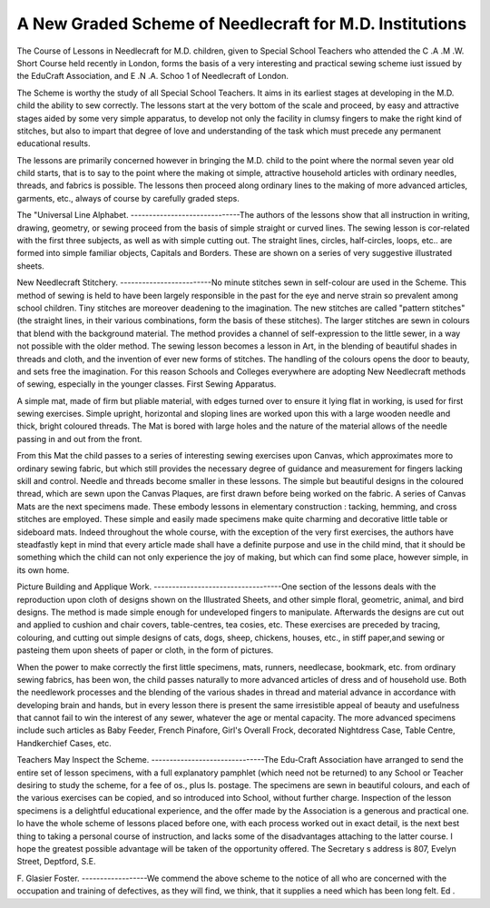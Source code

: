 A New Graded Scheme of Needlecraft for M.D. Institutions
=========================================================

The Course of Lessons in Needlecraft for M.D. children, given to Special School
Teachers who attended the C .A .M .W. Short Course held recently in London, forms
the basis of a very interesting and practical sewing scheme iust issued by the EduCraft Association, and E .N .A. Schoo 1 of Needlecraft of London.

The Scheme is worthy the study of all Special School Teachers. It aims in
its earliest stages at developing in the M.D. child the ability to sew correctly.
The lessons start at the very bottom of the scale and proceed, by easy and attractive stages aided by some very simple apparatus, to develop not only the facility
in clumsy fingers to make the right kind of stitches, but also to impart that degree
of love and understanding of the task which must precede any permanent educational results.

The lessons are primarily concerned however in bringing the M.D. child to the
point where the normal seven year old child starts, that is to say to the point where
the making ot simple, attractive household articles with ordinary needles, threads,
and fabrics is possible. The lessons then proceed along ordinary lines to the
making of more advanced articles, garments, etc., always of course by carefully
graded steps.

The "Universal Line Alphabet.
------------------------------The authors of the lessons show that all instruction in writing, drawing,
geometry, or sewing proceed from the basis of simple straight or curved lines.
The sewing lesson is cor-related with the first three subjects, as well as with simple
cutting out. The straight lines, circles, half-circles, loops, etc.. are formed into
simple familiar objects, Capitals and Borders. These are shown on a series of
very suggestive illustrated sheets.

New Needlecraft Stitchery.
-------------------------No minute stitches sewn in self-colour are used in the Scheme. This method
of sewing is held to have been largely responsible in the past for the eye and nerve
strain so prevalent among school children. Tiny stitches are moreover deadening
to the imagination. The new stitches are called "pattern stitches" (the straight
lines, in their various combinations, form the basis of these stitches). The
larger stitches are sewn in colours that blend with the background material. The
method provides a channel of self-expression to the little sewer, in a way not
possible with the older method. The sewing lesson becomes a lesson in Art, in
the blending of beautiful shades in threads and cloth, and the invention of ever
new forms of stitches. The handling of the colours opens the door to beauty, and
sets free the imagination. For this reason Schools and Colleges everywhere are
adopting New Needlecraft methods of sewing, especially in the younger classes.
First Sewing Apparatus.

A simple mat, made of firm but pliable material, with edges turned over to
ensure it lying flat in working, is used for first sewing exercises.
Simple upright, horizontal and sloping lines are worked upon this with a
large wooden needle and thick, bright coloured threads. The Mat is bored with
large holes and the nature of the material allows of the needle passing in and out
from the front.

From this Mat the child passes to a series of interesting sewing exercises upon
Canvas, which approximates more to ordinary sewing fabric, but which still provides the necessary degree of guidance and measurement for fingers lacking skill
and control. Needle and threads become smaller in these lessons. The simple
but beautiful designs in the coloured thread, which are sewn upon the Canvas
Plaques, are first drawn before being worked on the fabric. A series of Canvas
Mats are the next specimens made. These embody lessons in elementary construction : tacking, hemming, and cross stitches are employed. These simple and
easily made specimens make quite charming and decorative little table or sideboard mats. Indeed throughout the whole course, with the exception of the very
first exercises, the authors have steadfastly kept in mind that every article made
shall have a definite purpose and use in the child mind, that it should be something which the child can not only experience the joy of making, but which can
find some place, however simple, in its own home.

Picture Building and Applique Work.
-----------------------------------One section of the lessons deals with the reproduction upon cloth of designs
shown on the Illustrated Sheets, and other simple floral, geometric, animal, and
bird designs. The method is made simple enough for undeveloped fingers to
manipulate. Afterwards the designs are cut out and applied to cushion and chair
covers, table-centres, tea cosies, etc. These exercises are preceded by tracing,
colouring, and cutting out simple designs of cats, dogs, sheep, chickens, houses,
etc., in stiff paper,and sewing or pasteing them upon sheets of paper or cloth, in
the form of pictures.

When the power to make correctly the first little specimens, mats, runners,
needlecase, bookmark, etc. from ordinary sewing fabrics, has been won, the child
passes naturally to more advanced articles of dress and of household use.
Both the needlework processes and the blending of the various shades in thread
and material advance in accordance with developing brain and hands, but in every
lesson there is present the same irresistible appeal of beauty and usefulness that
cannot fail to win the interest of any sewer, whatever the age or mental capacity.
The more advanced specimens include such articles as Baby Feeder, French
Pinafore, Girl's Overall Frock, decorated Nightdress Case, Table Centre, Handkerchief Cases, etc.

Teachers May Inspect the Scheme.
-------------------------------The Edu-Craft Association have arranged to send the entire set of lesson
specimens, with a full explanatory pamphlet (which need not be returned) to any
School or Teacher desiring to study the scheme, for a fee of os., plus Is. postage.
The specimens are sewn in beautiful colours, and each of the various exercises can
be copied, and so introduced into School, without further charge.
Inspection of the lesson specimens is a delightful educational experience, and
the offer made by the Association is a generous and practical one. lo have the
whole scheme of lessons placed before one, with each process worked out in exact
detail, is the next best thing to taking a personal course of instruction, and lacks
some of the disadvantages attaching to the latter course. I hope the greatest
possible advantage will be taken of the opportunity offered. The Secretary s
address is 807, Evelyn Street, Deptford, S.E.

F. Glasier Foster.
------------------We commend the above scheme to the notice of all who are concerned with the
occupation and training of defectives, as they will find, we think, that it supplies a
need which has been long felt. Ed .

